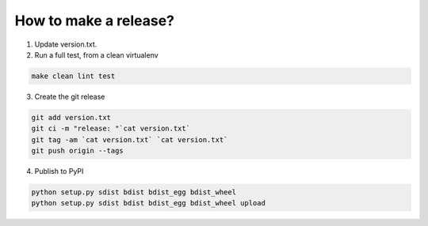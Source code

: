 How to make a release?
======================

1. Update version.txt.

2. Run a full test, from a clean virtualenv

.. code-block:: shell

   make clean lint test

3. Create the git release

.. code-block:: shell

   git add version.txt
   git ci -m "release: "`cat version.txt`
   git tag -am `cat version.txt` `cat version.txt`
   git push origin --tags

4. Publish to PyPI

.. code-block:: shell

   python setup.py sdist bdist bdist_egg bdist_wheel
   python setup.py sdist bdist bdist_egg bdist_wheel upload

